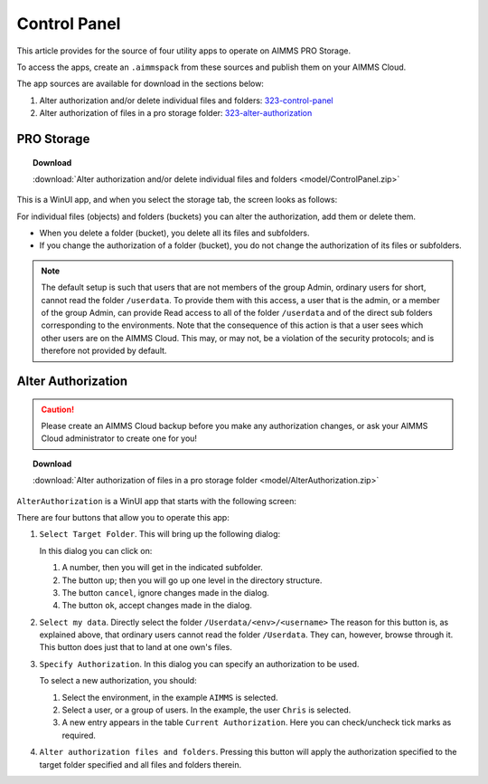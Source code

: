 Control Panel
=========================================

.. meta::
   :description: Utility apps for AIMMS PRO Storage, available for download including a brief user guide.
   :keywords: AIMMS PRO storage, deployment, utility

This article provides for the source of four utility apps to operate on AIMMS PRO Storage.

To access the apps, create an ``.aimmspack`` from these sources and publish them on your AIMMS Cloud.

The app sources are available for download in the sections below:


#. Alter authorization and/or delete individual files and folders: 323-control-panel_ 

#. Alter authorization of files in a pro storage folder: 323-alter-authorization_ 

.. _323-control-panel:

PRO Storage
-----------------

.. topic:: Download

    :download:`Alter authorization and/or delete individual files and folders <model/ControlPanel.zip>`

This is a WinUI app, and when you select the storage tab, the screen looks as follows:

.. image:: images/ControlPanelStorageTab.png
    :align: center

For individual files (objects) and folders (buckets) you can alter the authorization, add them or delete them.

* When you delete a folder (bucket), you delete all its files and subfolders.
* If you change the authorization of a folder (bucket), you do not change the authorization of its files or subfolders.

.. note:: The default setup is such that users that are not members of the group Admin, ordinary users for short, cannot read the folder ``/userdata``.  To provide them with this access, a user that is the admin, or a member of the group Admin, can provide Read access to all of the folder ``/userdata`` and of the direct sub folders corresponding to the environments. Note that the consequence of this action is that a user sees which other users are on the AIMMS Cloud.  This may, or may not, be a violation of the security protocols; and is therefore not provided by default.


.. _323-alter-authorization:

Alter Authorization
-----------------------

.. caution:: Please create an AIMMS Cloud backup before you make any authorization changes, or ask your AIMMS Cloud administrator to create one for you!

.. topic:: Download 

    :download:`Alter authorization of files in a pro storage folder <model/AlterAuthorization.zip>`

``AlterAuthorization`` is a WinUI app that starts with the following screen:

.. image:: images/AlterAuthorization.png
    :align: center

There are four buttons that allow you to operate this app:

#.  ``Select Target Folder``.  This will bring up the following dialog:

    .. image:: images/AlterAuthorizationSelectTargetFolderDialog.png
        :align: center

    In this dialog you can click on:
    
    #. A number, then you will get in the indicated subfolder.
    
    #. The button ``up``; then you will go up one level in the directory structure.
    
    #. The button ``cancel``, ignore changes made in the dialog.
    
    #. The button ``ok``, accept changes made in the dialog.
    
#.  ``Select my data``. Directly select the folder ``/Userdata/<env>/<username>``
    The reason for this button is, as explained above, that ordinary users cannot read the folder ``/Userdata``. 
    They can, however, browse through it. This button does just that to land at one own's files.
    
#.  ``Specify Authorization``. In this dialog you can specify an authorization to be used.

    .. image:: images/AlterAuthorizationSelectTargetFolderDialog.png
        :align: center

    To select a new authorization, you should:
    
    #.  Select the environment, in the example ``AIMMS`` is selected.
    
    #.  Select a user, or a group of users.  In the example, the user ``Chris`` is selected.
    
    #.  A new entry appears in the table ``Current Authorization``. Here you can check/uncheck tick marks as required.
    
#.  ``Alter authorization files and folders``. Pressing this button will apply the authorization specified to the target folder specified and all files and folders therein.

